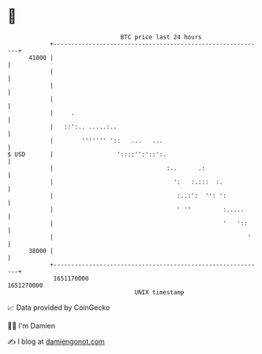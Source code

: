 * 👋

#+begin_example
                                   BTC price last 24 hours                    
               +------------------------------------------------------------+ 
         41000 |                                                            | 
               |                                                            | 
               |                                                            | 
               |                                                            | 
               |     .                                                      | 
               |   ::':.. .....:..                                          | 
               |        ''''''' '::   ...   ...                             | 
   $ USD       |                  '::::'':'::':.                            | 
               |                                :..      .:                 | 
               |                                  ':   :.:::  :.            | 
               |                                   :..:':  '': ':           | 
               |                                   ' ''         :.....      | 
               |                                                '   '::     | 
               |                                                       '    | 
         38000 |                                                            | 
               +------------------------------------------------------------+ 
                1651170000                                        1651270000  
                                       UNIX timestamp                         
#+end_example
📈 Data provided by CoinGecko

🧑‍💻 I'm Damien

✍️ I blog at [[https://www.damiengonot.com][damiengonot.com]]
